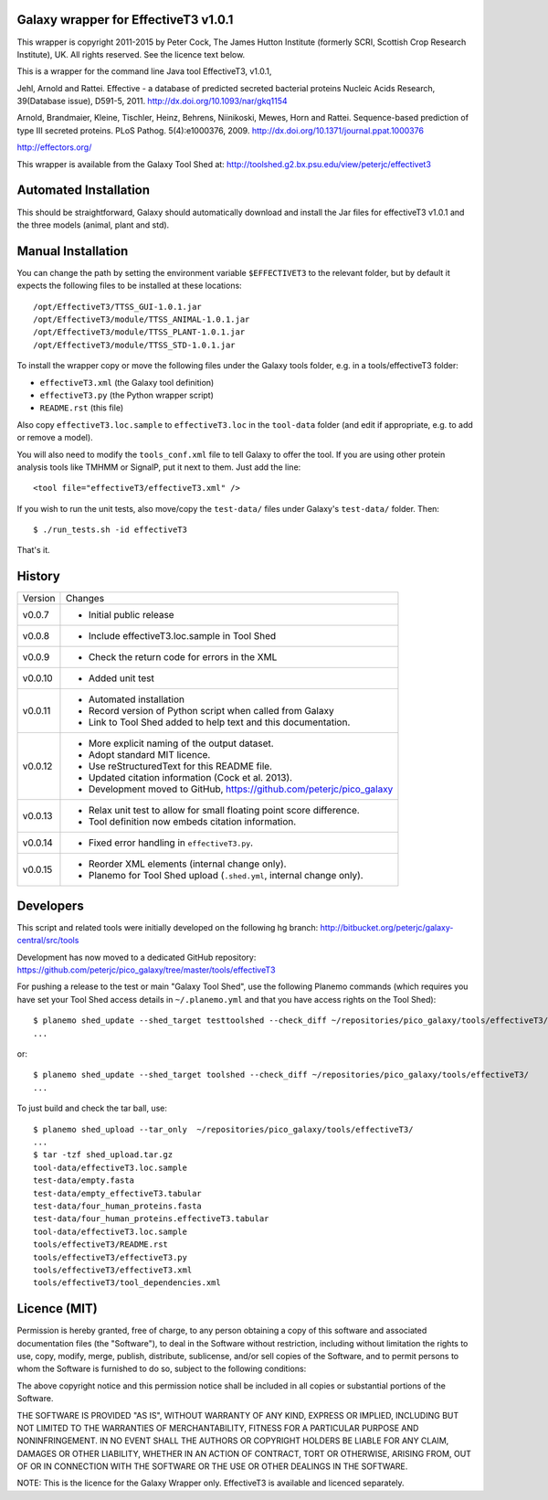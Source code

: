 Galaxy wrapper for EffectiveT3 v1.0.1
=====================================

This wrapper is copyright 2011-2015 by Peter Cock, The James Hutton Institute
(formerly SCRI, Scottish Crop Research Institute), UK. All rights reserved.
See the licence text below.

This is a wrapper for the command line Java tool EffectiveT3, v1.0.1,

Jehl, Arnold and Rattei.
Effective - a database of predicted secreted bacterial proteins
Nucleic Acids Research, 39(Database issue), D591-5, 2011.
http://dx.doi.org/10.1093/nar/gkq1154

Arnold, Brandmaier, Kleine, Tischler, Heinz, Behrens, Niinikoski, Mewes, Horn and Rattei.
Sequence-based prediction of type III secreted proteins.
PLoS Pathog. 5(4):e1000376, 2009.
http://dx.doi.org/10.1371/journal.ppat.1000376

http://effectors.org/

This wrapper is available from the Galaxy Tool Shed at:
http://toolshed.g2.bx.psu.edu/view/peterjc/effectivet3


Automated Installation
======================

This should be straightforward, Galaxy should automatically download and install
the Jar files for effectiveT3 v1.0.1 and the three models (animal, plant and std).


Manual Installation
===================

You can change the path by setting the environment variable ``$EFFECTIVET3`` to the
relevant folder, but by default it expects the following files to be installed
at these locations::

    /opt/EffectiveT3/TTSS_GUI-1.0.1.jar
    /opt/EffectiveT3/module/TTSS_ANIMAL-1.0.1.jar
    /opt/EffectiveT3/module/TTSS_PLANT-1.0.1.jar
    /opt/EffectiveT3/module/TTSS_STD-1.0.1.jar

To install the wrapper copy or move the following files under the Galaxy tools
folder, e.g. in a tools/effectiveT3 folder:

* ``effectiveT3.xml`` (the Galaxy tool definition)
* ``effectiveT3.py`` (the Python wrapper script)
* ``README.rst`` (this file)

Also copy ``effectiveT3.loc.sample`` to ``effectiveT3.loc`` in the ``tool-data``
folder (and edit if appropriate, e.g. to add or remove a model).

You will also need to modify the ``tools_conf.xml`` file to tell Galaxy to offer the
tool. If you are using other protein analysis tools like TMHMM or SignalP, put
it next to them. Just add the line::

  <tool file="effectiveT3/effectiveT3.xml" />

If you wish to run the unit tests, also move/copy the ``test-data/`` files
under Galaxy's ``test-data/`` folder. Then::

    $ ./run_tests.sh -id effectiveT3

That's it.


History
=======

======= ======================================================================
Version Changes
------- ----------------------------------------------------------------------
v0.0.7  - Initial public release
v0.0.8  - Include effectiveT3.loc.sample in Tool Shed
v0.0.9  - Check the return code for errors in the XML
v0.0.10 - Added unit test
v0.0.11 - Automated installation
        - Record version of Python script when called from Galaxy
        - Link to Tool Shed added to help text and this documentation.
v0.0.12 - More explicit naming of the output dataset.
        - Adopt standard MIT licence.
        - Use reStructuredText for this README file.
        - Updated citation information (Cock et al. 2013).
        - Development moved to GitHub, https://github.com/peterjc/pico_galaxy
v0.0.13 - Relax unit test to allow for small floating point score difference.
        - Tool definition now embeds citation information.
v0.0.14 - Fixed error handling in ``effectiveT3.py``.
v0.0.15 - Reorder XML elements (internal change only).
        - Planemo for Tool Shed upload (``.shed.yml``, internal change only).
======= ======================================================================


Developers
==========

This script and related tools were initially developed on the following hg branch:
http://bitbucket.org/peterjc/galaxy-central/src/tools

Development has now moved to a dedicated GitHub repository:
https://github.com/peterjc/pico_galaxy/tree/master/tools/effectiveT3

For pushing a release to the test or main "Galaxy Tool Shed", use the following
Planemo commands (which requires you have set your Tool Shed access details in
``~/.planemo.yml`` and that you have access rights on the Tool Shed)::

    $ planemo shed_update --shed_target testtoolshed --check_diff ~/repositories/pico_galaxy/tools/effectiveT3/
    ...

or::

    $ planemo shed_update --shed_target toolshed --check_diff ~/repositories/pico_galaxy/tools/effectiveT3/
    ...

To just build and check the tar ball, use::

    $ planemo shed_upload --tar_only  ~/repositories/pico_galaxy/tools/effectiveT3/
    ...
    $ tar -tzf shed_upload.tar.gz
    tool-data/effectiveT3.loc.sample
    test-data/empty.fasta
    test-data/empty_effectiveT3.tabular
    test-data/four_human_proteins.fasta
    test-data/four_human_proteins.effectiveT3.tabular
    tool-data/effectiveT3.loc.sample
    tools/effectiveT3/README.rst
    tools/effectiveT3/effectiveT3.py
    tools/effectiveT3/effectiveT3.xml
    tools/effectiveT3/tool_dependencies.xml


Licence (MIT)
=============

Permission is hereby granted, free of charge, to any person obtaining a copy
of this software and associated documentation files (the "Software"), to deal
in the Software without restriction, including without limitation the rights
to use, copy, modify, merge, publish, distribute, sublicense, and/or sell
copies of the Software, and to permit persons to whom the Software is
furnished to do so, subject to the following conditions:

The above copyright notice and this permission notice shall be included in
all copies or substantial portions of the Software.

THE SOFTWARE IS PROVIDED "AS IS", WITHOUT WARRANTY OF ANY KIND, EXPRESS OR
IMPLIED, INCLUDING BUT NOT LIMITED TO THE WARRANTIES OF MERCHANTABILITY,
FITNESS FOR A PARTICULAR PURPOSE AND NONINFRINGEMENT. IN NO EVENT SHALL THE
AUTHORS OR COPYRIGHT HOLDERS BE LIABLE FOR ANY CLAIM, DAMAGES OR OTHER
LIABILITY, WHETHER IN AN ACTION OF CONTRACT, TORT OR OTHERWISE, ARISING FROM,
OUT OF OR IN CONNECTION WITH THE SOFTWARE OR THE USE OR OTHER DEALINGS IN
THE SOFTWARE.

NOTE: This is the licence for the Galaxy Wrapper only.
EffectiveT3 is available and licenced separately.
